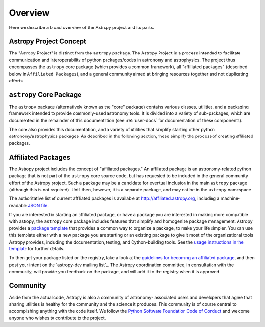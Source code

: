 ********
Overview
********

Here we describe a broad overview of the Astropy project and its parts.

Astropy Project Concept
=======================

The "Astropy Project" is distinct from the ``astropy`` package. The
Astropy Project is a process intended to facilitate communication and
interoperability of python packages/codes in astronomy and astrophysics.
The project thus encompasses the ``astropy`` core package (which provides
a common framework), all "affiliated packages" (described below in
``Affiliated Packages``), and a general community aimed at bringing
resources together and not duplicating efforts.


``astropy`` Core Package
======================

The ``astropy`` package (alternatively known as the "core" package)
contains various classes, utilities, and a packaging framework intended
to provide commonly-used astronomy tools. It is divided into a variety
of sub-packages, which are documented in the remainder of this
documentation (see :ref:`user-docs` for documentation of these
components).

The core also provides this documentation, and a variety of utilities
that simplify starting other python astronomy/astrophysics packages. As
described in the following section, these simplify the process of
creating affiliated packages.


Affiliated Packages
===================

The Astropy project includes the concept of "affiliated packages." An
affiliated package is an astronomy-related python package that is not
part of the ``astropy`` core source code, but has requested to be included
in the general community effort of the Astropy project. Such a package
may be a candidate for eventual inclusion in the main ``astropy`` package
(although this is not required). Until then, however, it is a separate
package, and may not be in the ``astropy`` namespace.

The authoritative list of current affiliated packages is available at
http://affiliated.astropy.org, including a machine-readable `JSON file
<http://affiliated.astropy.org/registry.json>`_.

If you are interested in starting an affiliated package, or have a
package you are interested in making more compatible with astropy, the
``astropy`` core package includes features that simplify and homogenize
package management. Astropy provides a `package template
<http://github.com/astropy/package-template>`_ that provides a common
way to organize a package, to make your life simpler. You can use this
template either with a new package you are starting or an existing
package to give it most of the organizational tools Astropy provides,
including the documentation, testing, and Cython-building tools.  See
the `usage instructions in the template <https://github.com/astropy
/package-template/blob/master/README.rst>`_ for further details.

To then get your package listed on the registry, take a look at the
`guidelines for becoming an affiliated package
<http://affiliated.astropy.org#affiliated-instructions>`_, and then post
your intent on the `astropy-dev mailing list`_.  The Astropy
coordination committee, in consultation with the community, will provide
you feedback on the package, and will add it to the registry when it is
approved.


Community
=========

Aside from the actual code, Astropy is also a community of astronomy-
associated users and developers that agree that sharing utilities is
healthy for the community and the science it produces. This community is
of course central to accomplishing anything with the code itself. We
follow the `Python Software Foundation Code of Conduct
<http://www.python.org/psf/codeofconduct/>`_ and welcome anyone who
wishes to contribute to the project.
